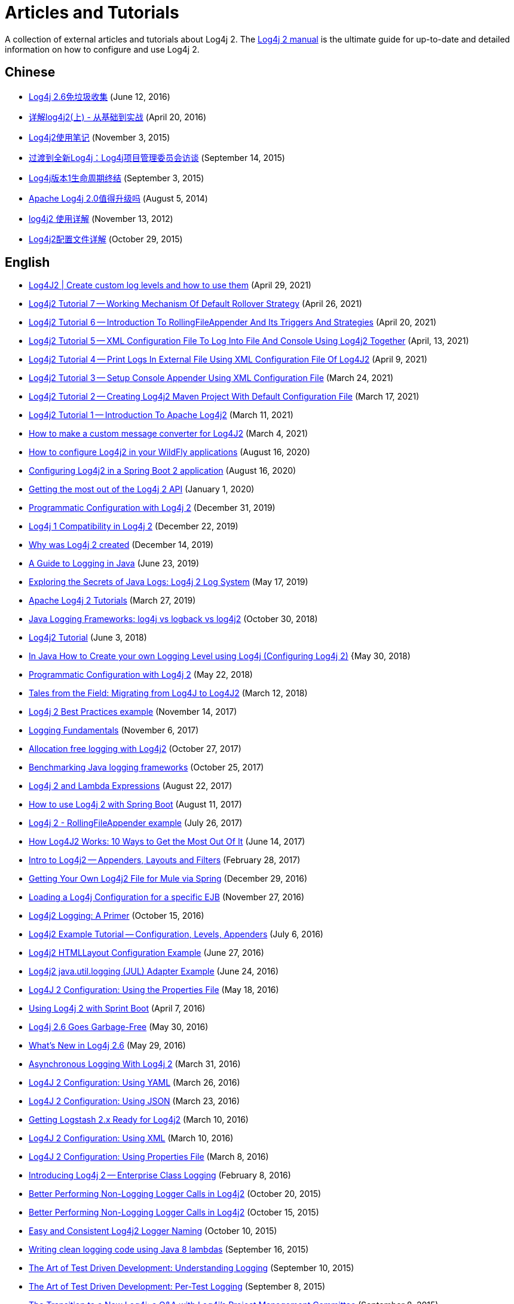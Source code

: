 ////
Licensed to the Apache Software Foundation (ASF) under one or more
    contributor license agreements.  See the NOTICE file distributed with
    this work for additional information regarding copyright ownership.
    The ASF licenses this file to You under the Apache License, Version 2.0
    (the "License"); you may not use this file except in compliance with
    the License.  You may obtain a copy of the License at

         http://www.apache.org/licenses/LICENSE-2.0

    Unless required by applicable law or agreed to in writing, software
    distributed under the License is distributed on an "AS IS" BASIS,
    WITHOUT WARRANTIES OR CONDITIONS OF ANY KIND, either express or implied.
    See the License for the specific language governing permissions and
    limitations under the License.
////
= Articles and Tutorials

A collection of external articles and tutorials about Log4j 2.
The xref:manual/index.adoc[Log4j 2 manual] is the ultimate guide for up-to-date and detailed information on how to configure and use Log4j 2.

== Chinese

* https://www.infoq.cn/news/2016/06/log4j-garbage-free/[Log4j 2.6免垃圾收集] (June 12, 2016)
* https://blog.csdn.net/autfish/article/details/51203709[详解log4j2(上) - 从基础到实战] (April 20, 2016)
* https://www.jianshu.com/p/7aec512a003c[Log4j2使用笔记] (November 3, 2015)
* https://www.infoq.cn/news/2015/09/interview-log4j-pmc/[过渡到全新Log4j：Log4j项目管理委员会访谈] (September 14, 2015)
* https://www.infoq.cn/news/2015/09/log4j-version-1-reaches-eol/[Log4j版本1生命周期终结] (September 3, 2015)
* https://www.infoq.cn/news/2014/08/apache-log4j2/[Apache Log4j 2.0值得升级吗] (August 5, 2014)
* https://blog.csdn.net/lrenjun/article/details/8178875[log4j2 使用详解] (November 13, 2012)
* https://web.archive.org/web/20211016221310/https://my.oschina.net/xianggao/blog/523401[Log4j2配置文件详解] (October 29, 2015)

== English

* https://medium.com/codex/log4j2-create-custom-log-levels-and-how-to-use-them-48685e133fd1[Log4J2 | Create custom log levels and how to use them] (April 29, 2021)
* http://makeseleniumeasy.com/2021/04/26/log4j2-tutorial-7-working-mechanism-of-default-rollover-strategy/[Log4j2 Tutorial 7 -- Working Mechanism Of Default Rollover Strategy] (April 26, 2021)
* http://makeseleniumeasy.com/2021/04/20/log4j2-tutorial-6-introduction-to-rollingfileappender-and-its-triggers-and-strategies/[Log4j2 Tutorial 6 -- Introduction To RollingFileAppender And Its Triggers And Strategies] (April 20, 2021)
* http://makeseleniumeasy.com/2021/04/13/log4j2-tutorial-5-xml-configuration-file-to-log-into-file-and-console-using-log4j2-together/[Log4j2 Tutorial 5 -- XML Configuration File To Log Into File And Console Using Log4j2 Together] (April, 13, 2021)
* http://makeseleniumeasy.com/2021/04/09/log4j2-tutorial-4-print-logs-in-external-file-using-xml-configuration-file-of-log4j2/[Log4j2 Tutorial 4 -- Print Logs In External File Using XML Configuration File Of Log4J2] (April 9, 2021)
* http://makeseleniumeasy.com/2021/03/24/log4j2-tutorial-3-setup-console-appender-using-xml-configuration-file/[Log4j2 Tutorial 3 -- Setup Console Appender Using XML Configuration File] (March 24, 2021)
* http://makeseleniumeasy.com/2021/03/17/log4j2-tutorial-2-creating-log4j2-maven-project-with-default-configuration-file/[Log4j2 Tutorial 2 -- Creating Log4j2 Maven Project With Default Configuration File] (March 17, 2021)
* http://makeseleniumeasy.com/2021/03/11/log4j2-tutorial-1-introduction-to-apache-log4j2/[Log4j2 Tutorial 1 -- Introduction To Apache Log4j2] (March 11, 2021)
* https://petrepopescu.tech/2021/03/how-to-make-a-custom-message-converter-for-log4j2/[How to make a custom message converter for Log4J2] (March 4, 2021)
* http://www.mastertheboss.com/jbossas/jboss-log/how-to-use-log4j2-in-your-wildfly-applications/[How to configure Log4j2 in your WildFly applications] (August 16, 2020)
* http://www.masterspringboot.com/configuration/logging/configuring-log4j2-in-spring-boot-applications[Configuring Log4j2 in a Spring Boot 2 application] (August 16, 2020)
* https://www.ralphgoers.com/post/getting-the-most-out-of-the-log4j-2-api[Getting the most out of the Log4j 2 API] (January 1, 2020)
* https://www.baeldung.com/log4j2-programmatic-config[Programmatic Configuration with Log4j 2] (December 31, 2019)
* https://www.ralphgoers.com/post/log4j-1-compatibility-in-log4j-2[Log4j 1 Compatibility in Log4j 2] (December 22, 2019)
* https://www.ralphgoers.com/post/why-was-log4j-2-created[Why was Log4j 2 created] (December 14, 2019)
* https://www.marcobehler.com/guides/java-logging[A Guide to Logging in Java] (June 23, 2019)
* https://www.alibabacloud.com/blog/exploring-the-secrets-of-java-logs-log4j-2-log-system_594821[Exploring the Secrets of Java Logs: Log4j 2 Log System] (May 17, 2019)
* https://mkyong.com/logging/apache-log4j-2-tutorials/[Apache Log4j 2 Tutorials] (March 27, 2019)
* https://stackify.com/compare-java-logging-frameworks/[Java Logging Frameworks: log4j vs logback vs log4j2] (October 30, 2018)
* https://howtodoinjava.com/log4j2/[Log4j2 Tutorial] (June 3, 2018)
* https://crunchify.com/java-how-to-create-your-own-logging-level-in-log4j-configuring-log4j/[In Java How to Create your own Logging Level using Log4j (Configuring Log4j 2)] {May 30, 2018)
* https://www.baeldung.com/log4j2-programmatic-config[Programmatic Configuration with Log4j 2] (May 22, 2018)
* https://www.javacodegeeks.com/2018/03/tales-from-the-field-migrating-from-log4j-to-log4j2.html[Tales from the Field: Migrating from Log4J to Log4J2] (March 12, 2018)
* https://examples.javacodegeeks.com/enterprise-java/log4j/log4j-2-best-practices-example/[Log4j 2 Best Practices example] (November 14, 2017)
* https://web.archive.org/web/20180308003803/http://musigma.org/logging/2017/11/06/logging.html[Logging Fundamentals] (November 6, 2017)
* http://www.rationaljava.com/2017/10/allocation-free-logging-with-log4j2.html[Allocation free logging with Log4j2] (October 27, 2017)
* https://www.loggly.com/blog/benchmarking-java-logging-frameworks/[Benchmarking Java logging frameworks] (October 25, 2017)
* https://www.baeldung.com/log4j-2-lazy-logging[Log4j 2 and Lambda Expressions] (August 22, 2017)
* https://www.callicoder.com/spring-boot-log4j-2-example/[How to use Log4j 2 with Spring Boot] (August 11, 2017)
* https://www.boraji.com/log4j-2-rollingfileappender-example[Log4j 2 - RollingFileAppender example] (July 26, 2017)
* https://stackify.com/log4j2-java/[How Log4J2 Works: 10 Ways to Get the Most Out Of It] (June 14, 2017)
* https://www.baeldung.com/log4j2-appenders-layouts-filters[Intro to Log4j2 -- Appenders, Layouts and Filters] (February 28, 2017)
* https://dzone.com/articles/getting-own-log4j2-file-for-mule-via-spring[Getting Your Own Log4j2 File for Mule via Spring] (December 29, 2016)
* https://garygregory.wordpress.com/2016/11/27/loading-a-log4j-configuration-for-a-specific-ejb/[Loading a Log4j Configuration for a specific EJB] (November 27, 2016)
* https://anishekagarwal.medium.com/log4j2-logging-a-primer-f10ed18e9de6[Log4j2 Logging: A Primer] (October 15, 2016)
* https://www.digitalocean.com/community/tutorials/log4j2-example-tutorial-configuration-levels-appenders[Log4j2 Example Tutorial -- Configuration, Levels, Appenders] (July 6, 2016)
* https://howtodoinjava.com/log4j2/log4j2-htmllayout-configuration-example/[Log4j2 HTMLLayout Configuration Example] (June 27, 2016)
* https://javaevangelist.blogspot.com/2016/06/log4j2-javautillogging-jul-adapter.html[Log4j2 java.util.logging (JUL) Adapter Example] (June 24, 2016)
* https://dzone.com/articles/log4j-2-configuration-using-properties-file[Log4J 2 Configuration: Using the Properties File] (May 18, 2016)
* https://springframework.guru/using-log4j-2-spring-boot/[Using Log4j 2 with Sprint Boot] (April 7, 2016)
* https://www.infoq.com/news/2016/05/log4j-garbage-free/[Log4j 2.6 Goes Garbage-Free] (May 30, 2016)
* https://web.archive.org/web/20180306104946/http://musigma.org/java/log4j/2016/05/29/log4j-2.6.html[What's New in Log4j 2.6] (May 29, 2016)
* https://springframework.guru/asynchronous-logging-with-log4j-2/[Asynchronous Logging With Log4j 2] (March 31, 2016)
* https://springframework.guru/log4j-2-configuration-using-yaml/[Log4J 2 Configuration: Using YAML] (March 26, 2016)
* https://springframework.guru/log4j-2-configuration-using-json/[Log4J 2 Configuration: Using JSON] (March 23, 2016)
* https://web.archive.org/web/20220315041422/https://qbox.io/blog/getting-logstash-2x-ready-for-log4j2[Getting Logstash 2.x Ready for Log4j2] (March 10, 2016)
* https://springframework.guru/log4j-2-configuration-using-xml/[Log4J 2 Configuration: Using XML] (March 10, 2016)
* https://springframework.guru/log4j-2-configuration-using-properties-file/[Log4J 2 Configuration: Using Properties File] (March 8, 2016)
* https://springframework.guru/introducing-log4j-enterprise-class-logging/[Introducing Log4j 2 -- Enterprise Class Logging] (February 8, 2016)
* https://www.javacodegeeks.com/2015/10/better-performing-non-logging-logger-calls-in-log4j2.html[Better Performing Non-Logging Logger Calls in Log4j2] (October 20, 2015)
* https://marxsoftware.blogspot.com/2015/10/log4j2-non-logging-performance.html[Better Performing Non-Logging Logger Calls in Log4j2] (October 15, 2015)
* https://www.javacodegeeks.com/2015/10/easy-and-consistent-log4j2-logger-naming.html[Easy and Consistent Log4j2 Logger Naming] (October 10, 2015)
* https://garygregory.wordpress.com/2015/09/16/a-gentle-introduction-to-the-log4j-api-and-lambda-basics/[Writing clean logging code using Java 8 lambdas] (September 16, 2015)
* https://garygregory.wordpress.com/2015/09/10/the-art-of-test-driven-development-understanding-logging/[The Art of Test Driven Development: Understanding Logging] (September 10, 2015)
* https://garygregory.wordpress.com/2015/09/08/the-art-of-test-driven-development-per-test-logging/[The Art of Test Driven Development: Per-Test Logging] (September 8, 2015)
* https://www.infoq.com/news/2015/09/interview-log4j-pmc/[The Transition to a New Log4j: a Q&A with Log4j's Project Management Committee] (September 8, 2015)
* https://www.infoq.com/news/2015/08/log4j-version-1-reaches-eol/[Log4j Version 1 Reaches End of Life] (August 26, 2015)
* https://news.apache.org/foundation/entry/apache_logging_services_project_announces[Apache Logging Services Project Announces Log4j 1 End-Of-Life;
Recommends Upgrade to Log4j 2] (August 6, 2015)
* https://www.innoq.com/en/blog/per-request-debugging-with-log4j2/[Per request debugging with Log4j 2 filters] (May 8, 2015)
* https://blog.oio.de/2015/04/27/log4j-2-configuration-depending-environment/[Log4j 2 configuration depending on environment] (April 27, 2015)
* http://www.journaldev.com/7128/apache-log4j-2-tutorial-configuration-levels-appenders-lookup-layouts-and-filters-example[Apache Log4j 2 Tutorial -- Configuration, Levels, Appenders, Lookup, Layouts and Filters Example] (March 16, 2015)
* https://blogs.mulesoft.com/dev-guides/how-to-tutorials/mule-3-6-asynchronous-logging/[Disrupting your Asynchronous Loggers] (March 5, 2015)
* https://andrew-flower.com/blog/Create_Custom_Log4j_Plugins[Extending Log4j2 - Creating Custom Log4j2 Plugins] (February 20, 2015)
* https://andrew-flower.com/blog/Basic_Log4j2_Configuration[Log4j2 - a crash course...] (February 10, 2015)
* https://memorynotfound.com/log4j2-with-log4j2-xml-configuration-example/[Log4j2 with log4j2.xml Configuration Example] (February 10, 2015)
* https://www.rapid7.com/blog/post/2015/02/05/logging-from-your-java-application-using-log4j2/[Logging From Your Java Application Using Log4j2] (February 5, 2015)
* https://blogs.mulesoft.com/dev-guides/how-to-tutorials/mule-3-6-asynchronous-logging/[Asynchronous Logging in Mule 3.6] (January 20, 2015)
* https://www.infoq.com/news/2014/07/apache-log4j2/[Apache Log4j 2.0 - Worth the Upgrade?] (July 31, 2014)
* https://mycuteblog.com/log4j2-xml-configuration-example/[log4j2 xml configuration example] (July 26, 2014)
* https://tech.finn.no/2014/07/01/log4j2-in-production-making-it-fly/[Log4j 2 in Production -- Making it Fly] (July 2, 2014)
* https://grobmeier.solutions/log4j-2-performance-close-to-insane-20072013.html[Log4j 2: Performance Close to Insane] (July 20, 2013)
* https://news.ycombinator.com/item?id=5612035[Hacker News: Asynchronous Loggers for Low-Latency Logging] (April 26, 2013)
* https://grobmeier.solutions/the-new-log4j-2-0-05122012.html[The New Log4j 2.0] (December 5, 2012)

== English (Videos)

* https://www.youtube.com/watch?v=sdOiA1Xql0o[Log4J2 and Java configuration with properties file] (February 18, 2018)
* https://www.youtube.com/watch?v=BbcSNOtEGWs[Apache Log4j 2 Configuration| Log4j2 with JDK 9.0] (January 8, 2018)
* https://www.youtube.com/watch?v=KKO5wGi_vEc[Spring Boot - log4j 2 configuration example] (December 30,2017)
* https://www.youtube.com/watch?v=-XNvCNHjIKw[Understanding and working with Log4j2 for logging in Selenium framework (Part B)] (December 20, 2016)
* https://www.youtube.com/watch?v=RWZ0gsfkkc4[Understanding and working with Log4j2 for logging in Selenium framework (Part A)] (December 18, 2016)
* https://vimeo.com/169542136[Matt Sicker - Asynchronous Logging in Log4j 2.6 (CJUG Lightning Talk)] (June 2, 2016)
 ** Errata: "ThresholdFilter" should be "BurstFilter"
* https://www.youtube.com/watch?v=Yv0n-4AsOiI[Nancy M Schorr - Log4j2 with Java and Maven for Logging] (October 14, 2015)
* https://www.youtube.com/watch?v=EWftNoRhS_M[Ramesh Rajaram - Log4j Key Features] (April 10, 2015)
* https://www.youtube.com/watch?v=ZzVSs_JEhgs[Matt Sicker - Introducing Log4j 2.0] (May 6, 2014)
* https://www.youtube.com/watch?v=HB0r5DuxGPI[Nicholas Williams - Log4j 2 in Web Applications: A Deeper Look at Effective Java EE Logging] (May 6, 2014)

== German

* https://entwickler.de/java/apache-log4j-26-lauft-nun-auch-ohne-mull/[Apache Log4j 2.6 läuft nun auch ohne Müll] (May 31, 2016)
* https://www.innoq.com/en/articles/2015/01/logging-konsolidieren-log4j2/[Logging konsolidieren und Performance gewinnen] (January 23, 2015)

== Japanese

* https://tm-b.hatenablog.com/entry/2016/08/18/200715[中年プログラマーの息抜き] (August 18, 2016)
* https://minor.hatenablog.com/entry/2016/05/22/193556[【log4j2】ThreadContextを利用してすべてのログに追加情報を出力する] (May 22, 2016)
* https://qiita.com/kazurof/items/abbd42f11bfc125f3190[Log4j 2でログ出力をテストするサンプルソース] (February 22, 2016)
* https://www.infoq.com/jp/news/2015/09/interview-log4j-pmc/[新Log4jへの移行: Log4jプロジェクト管理グループとのQ&A] (September 27, 2015)
* https://www.infoq.com/jp/news/2015/09/log4j-version-1-reaches-eol/[Log4jバージョン1のサポートが終了] (September 23, 2015)
* https://qiita.com/pica/items/f801c74848f748f76b58[log4j2の設定ファイル(XML)] (July 27, 2015)
* https://yamashiro0110.hatenadiary.jp/entry/2014/08/24/093336[Log4j2の使い方めも] (August 24, 2014)
* https://www.infoq.com/jp/news/2014/08/apache-log4j2/[Apache Log4j 2.0 - アップグレードする価値はあるか？] (August 17, 2014)
* https://kazuhira-r.hatenablog.com/entry/20140628/1403959552[Log4j2を試してみる] (June 28, 2014)
* https://nabedge.blogspot.com/2013/10/log4j2.html[log4j2にログを集める] (October 26, 2013)

== Korean

* https://dveamer.github.io/java/Log4j2.html[Log4j 2 설정하기] (January 24, 2016)
* https://www.egovframe.go.kr/wiki/doku.php?id=egovframework:rte3:fdl:%EC%84%A4%EC%A0%95_%ED%8C%8C%EC%9D%BC%EC%9D%84_%EC%82%AC%EC%9A%A9%ED%95%98%EB%8A%94_%EB%B0%A9%EB%B2%95[Log4j 2 환경설정 [설정 파일 사용 시\]] (May 14, 2014)
